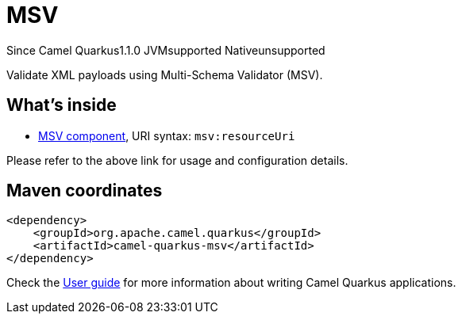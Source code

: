 // Do not edit directly!
// This file was generated by camel-quarkus-maven-plugin:update-extension-doc-page

[[msv]]
= MSV
:page-aliases: extensions/msv.adoc
:cq-since: 1.1.0
:cq-artifact-id: camel-quarkus-msv
:cq-native-supported: false
:cq-status: Preview
:cq-description: Validate XML payloads using Multi-Schema Validator (MSV).
:cq-deprecated: false

[.badges]
[.badge-key]##Since Camel Quarkus##[.badge-version]##1.1.0## [.badge-key]##JVM##[.badge-supported]##supported## [.badge-key]##Native##[.badge-unsupported]##unsupported##

Validate XML payloads using Multi-Schema Validator (MSV).

== What's inside

* https://camel.apache.org/components/latest/msv-component.html[MSV component], URI syntax: `msv:resourceUri`

Please refer to the above link for usage and configuration details.

== Maven coordinates

[source,xml]
----
<dependency>
    <groupId>org.apache.camel.quarkus</groupId>
    <artifactId>camel-quarkus-msv</artifactId>
</dependency>
----

Check the xref:user-guide/index.adoc[User guide] for more information about writing Camel Quarkus applications.
